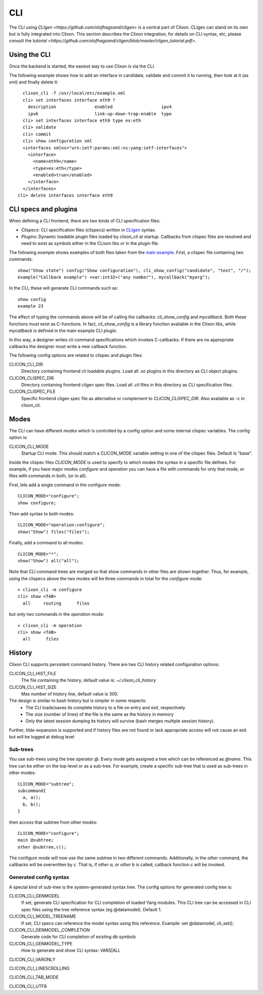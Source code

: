.. _clixon_cli:

CLI
===

The CLI using `CLIgen <https://github.com/olofhagsand/cligen>` is a central part of Clixon. CLIgen can stand on its own but is fully integrated into Clixon. This section describes the Clixon integration, for details on CLI syntax, etc, please consult the `tutorial <https://github.com/olofhagsand/cligen/blob/master/cligen_tutorial.pdf>`.

Using the CLI
-------------

Once the backend is started, the easiest way to use Clixon is via the CLI. 

The following example shows how to add an interface in candidate, validate and commit it to running, then look at it (as xml) and finally delete it:
::
   
   clixon_cli -f /usr/local/etc/example.xml 
   cli> set interfaces interface eth9 ?
     description               enabled                   ipv4                     
     ipv6                      link-up-down-trap-enable  type                     
   cli> set interfaces interface eth9 type ex:eth
   cli> validate 
   cli> commit 
   cli> show configuration xml 
   <interfaces xmlns="urn:ietf:params:xml:ns:yang:ietf-interfaces">
     <interface>
       <name>eth9</name>
       <type>ex:eth</type>
       <enabled>true</enabled>
     </interface>
   </interfaces>
 cli> delete interfaces interface eth9

CLI specs and plugins
---------------------

When defining a CLI frontend, there are two kinds of CLI specification files:

* *Clispecs*: CLI specification files (clispecs) written in `CLIgen <https://github.com/olofhagsand/cligen/blob/master/cligen_tutorial.pdf>`_ syntax.
* *Plugins*: Dynamic loadable plugin files loaded by `clixon_cli` at startup. Callbacks from clispec files are resolved and need to exist as symbols either in the CLixon libs or in the plugin file.

The following example shows examples of both files taken from the `main example <https://github.com/clicon/clixon/tree/master/example/main>`_. First, a clispec file containing two commands:
::
   
  show("Show state") config("Show configuration"), cli_show_config("candidate", "text", "/");
  example("Callback example") <var:int32>("any number"), mycallback("myarg");

In the CLI, these will generate CLI commands such as:
::

   show config
   example 23

The effect of typing the commands above will be of calling the callbacks: `cli_show_config` and `mycallback`. Both these functions must exist as C-functions. In fact, `cli_show_config` is a library function avaliable in the Clixon libs, while `mycallback` is defined in the main example CLI plugin.

In this way, a designer writes cli command specifications which
invokes C-callbacks. If there are no appropriate callbacks the
designer must write a new callback function.
   
The following config options are related to clispec and plugin files:

CLICON_CLI_DIR
  Directory containing frontend cli loadable plugins. Load all `.so` plugins in this directory as CLI object plugins.

CLICON_CLISPEC_DIR
  Directory containing frontend cligen spec files. Load all `.cli` files in this directory as CLI specification files.

CLICON_CLISPEC_FILE
  Specific frontend cligen spec file as alternative or complement to `CLICON_CLISPEC_DIR`. Also available as `-c` in clixon_cli.



Modes
-----
The CLI can have different *modes* which is controlled by a config option and some internal clispec variables. The config option is:

CLICON_CLI_MODE
  Startup CLI mode. This should match a CLICON_MODE variable setting in one of the clispec files. Default is "base".

Inside the clispec files `CLICON_MODE` is used to specify to which modes the syntax in a specific file defines. For example, if you have major modes `configure` and `operation` you can have a file with commands for only that mode, or files with commands in both, (or in all).

First, lets add a single command in the configure mode:
::
   
  CLICON_MODE="configure";
  show configure;

Then add syntax to both modes:
::

  CLICON_MODE="operation:configure";
  show("Show") files("files");

Finally, add a command to all modes:

::

  CLICON_MODE="*";
  show("Show") all("all");
   
Note that CLI command trees are merged so that show commands in other files are shown together. Thus, for example, using the clispecs above the two modes will be three commands in total for the *configure* mode:
::

  > clixon_cli -m configure
  cli> show <TAB>
    all     routing      files

but only two commands  in the *operation* mode:
::

  > clixon_cli -m operation 
  cli> show <TAB>
    all      files

    
History
-------
Clixon CLI supports persistent command history. There are two CLI history related configuration options:

CLICON_CLI_HIST_FILE
  The file containing the history, default value is: `~/.clixon_cli_history`

CLICON_CLI_HIST_SIZE
  Max number of history line, default value is 300.

The design is similar to bash history but is simpler in some respects:
   - The CLI loads/saves its complete history to a file on entry and exit, respectively
   - The size (number of lines) of the file is the same as the history in memory
   - Only the latest session dumping its history will survive (bash merges multiple session history).

Further, tilde-expansion is supported and if history files are not found or lack appropriate access will not cause an exit but will be logged at debug level

Sub-trees
^^^^^^^^^
You use sub-trees using the tree operator `@`. Every mode gets assigned a tree which can be referenced as `@name`. This tree can be either on the top-level or as a sub-tree. For example, create a specific sub-tree that is used as sub-trees in other modes:
::
   
  CLICON_MODE="subtree";
  subcommand{
    a, a();
    b, b();
  }

then access that subtree from other modes:
::
   
  CLICON_MODE="configure";
  main @subtree;
  other @subtree,c();

The configure mode will now use the same subtree in two different commands. Additionally, in the `other` command, the callbacks will be overwritten by `c`. That is, if `other a`, or `other b` is called, callback function `c` will be invoked.

Generated config syntax
^^^^^^^^^^^^^^^^^^^^^^^
A special kind of sub-tree is the system-generated syntax tree.
The config options for generated config tree is:

CLICON_CLI_GENMODEL
  If set, generate CLI specification for CLI completion of loaded Yang modules. This CLI tree can be accessed in CLI spec files using the tree reference syntax (eg @datamodel). Default 1.

CLICON_CLI_MODEL_TREENAME
  If set, CLI specs can reference the model syntax using this reference. Example: set @datamodel, cli_set();
  
CLICON_CLI_GENMODEL_COMPLETION
  Generate code for CLI completion of existing db symbols
  
CLICON_CLI_GENMODEL_TYPE
  How to generate and show CLI syntax: VARS|ALL



CLICON_CLI_VARONLY

CLICON_CLI_LINESCROLLING

CLICON_CLI_TAB_MODE

CLICON_CLI_UTF8
